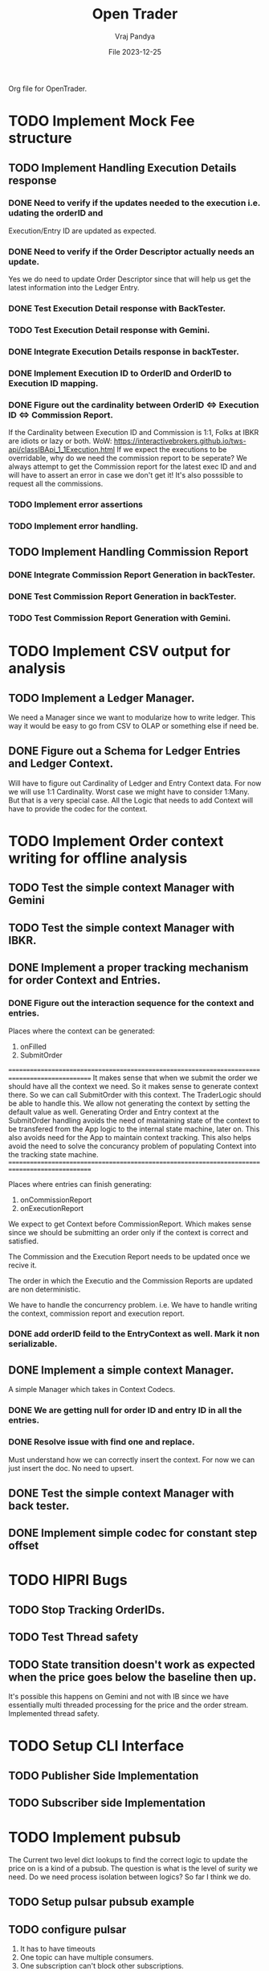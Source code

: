 #+title: Open Trader
#+author: Vraj Pandya
#+date:File 2023-12-25
#+STARTUP: overview
Org file for OpenTrader.

* TODO Implement Mock Fee structure
:PROPERTIES:
:VISIBILITY: content
:END:
** TODO Implement Handling Execution Details response
*** DONE Need to verify if the updates needed to the execution i.e. udating the orderID and
Execution/Entry ID are updated as expected.
*** DONE Need to verify if the Order Descriptor actually needs an update.
Yes we do need to update Order Descriptor since that will help us get the latest information into the Ledger Entry.
*** DONE Test Execution Detail response with BackTester.
*** TODO Test Execution Detail response with Gemini.

*** DONE Integrate Execution Details response in backTester.
*** DONE Implement Execution ID to OrderID and OrderID to Execution ID mapping.
*** DONE Figure out the cardinality between OrderID <=> Execution ID <=> Commission Report.
If the Cardinality between Execution ID and Commission is 1:1, Folks at IBKR are idiots or lazy or both.
WoW: https://interactivebrokers.github.io/tws-api/classIBApi_1_1Execution.html
If we expect the executions to be overridable, why do we need the commission report to be seperate?
We always attempt to get the Commission report for the latest exec ID and and will have to
assert an error in case we don't get it! It's also posssible to request all the commissions.
*** TODO Implement error assertions
*** TODO Implement error handling.
** TODO Implement Handling Commission Report
*** DONE Integrate Commission Report Generation in backTester.
*** DONE Test Commission Report Generation in backTester.
*** TODO Test Commission Report Generation with Gemini.
* TODO Implement CSV output for analysis
:PROPERTIES:
:VISIBILITY: content
:END:
** TODO Implement a Ledger Manager.
We need a Manager since we want to modularize how to write ledger.
This way it would be easy to go from CSV to OLAP or something else if need be.
** DONE Figure out a Schema for Ledger Entries and Ledger Context.
Will have to figure out Cardinality of Ledger and Entry Context data.
For now we will use 1:1 Cardinality. Worst case we might have to consider 1:Many. But that is a very special case.
All the Logic that needs to add Context will have to provide the codec for the context.
* TODO Implement Order context writing for offline analysis
** TODO Test the simple context Manager with Gemini
** TODO Test the simple context Manager with IBKR.
** DONE Implement a proper tracking mechanism for order Context and Entries.
*** DONE Figure out the interaction sequence for the context and entries.
Places where the context can be generated:
1. onFilled
2. SubmitOrder

===============================================================================================
It makes sense that when we submit the order we should have all the context we need.
So it makes sense to generate context there. So we can call SubmitOrder with this context.
The TraderLogic should be able to handle this.
We allow not generating the context by setting the default value as well.
Generating Order and Entry context at the SubmitOrder handling avoids the need of maintaining
state of the context to be transfered from the App logic to the internal state machine,
later on. This also avoids need for the App to maintain context tracking.
This also helps avoid the need to solve the concurancy problem of populating Context into the
tracking state machine.
===============================================================================================

Places where entries can finish generating:
1. onCommissionReport
2. onExecutionReport

We expect to get Context before CommissionReport. Which makes sense since we should be submitting
an order only if the context is correct and satisfied.

The Commission and the Execution Report needs to be updated once we recive it.

The order in which the Executio and the Commission Reports are updated are non deterministic.

We have to handle the concurrency problem.
i.e. We have to handle writing the context, commission report and execution report.

*** DONE add orderID feild to the EntryContext as well. Mark it non serializable.

** DONE Implement a simple context Manager.
A simple Manager which takes in Context Codecs.
*** DONE We are getting null for order ID and entry ID in all the entries.
*** DONE Resolve issue with find one and replace.
Must understand how we can correctly insert the context.
For now we can just insert the doc. No need to upsert.
** DONE Test the simple context Manager with back tester.
** DONE Implement simple codec for constant step offset
* TODO HIPRI Bugs
:PROPERTIES:
:VISIBILITY: children
:END:
** TODO Stop Tracking OrderIDs.
** TODO Test Thread safety 
** TODO State transition doesn't work as expected when the price goes below the baseline then up.
It's possible this happens on Gemini and not with IB since we have essentially multi threaded
processing for the price and the order stream.
Implemented thread safety.
* TODO Setup CLI Interface
:PROPERTIES:
:VISIBILITY: folded
:END:
** TODO Publisher Side Implementation
** TODO Subscriber side Implementation
* TODO Implement pubsub
The Current two level dict lookups to find the correct logic to update the price on is a kind of a pubsub. The question is what is the level of surity we need.
Do we need process isolation between logics? So far I think we do.
** TODO Setup pulsar pubsub example
** TODO configure pulsar 
1) It has to have timeouts
2) One topic can have multiple consumers.
3) One subscription can't block other subscriptions.
4) Consumers can come online and go offline at any time.
5) message should be dequeued when the all the existing subscribers have recived the message.


* TODO Implement logic termination condition
We don't expect a logic to go on forever.
We need to be able to set some condition which logic itself can check and then decide to gracefully terminate itself.
Conditions:
1. Number of successful profit takes
2. offset from the current price to operational range.
3. Take intrupt/signal from the external interface.

* TODO Option chain
:PROPERTIES:
:VISIBILITY: folded
:END:
** TODO Implement a simple option chain fetcher
** TODO Implement a simple option chain parser
** TODO Implement a simple option chain analyzer

* TODO Watchlist management
:PROPERTIES:
:VISIBILITY: folded
:END:
** TODO understand how the watch list management works? Is it a push or pull model?
** TODO Implement a demo app that fetches tickers from watch list and monitors it.



* TODO Overall Refactor
:PROPERTIES:
:VISIBILITY: children
:END:
** TODO script to shut the environment down.
** DONE Rename OrderInfo to OrderDescriptor.
=======
Need the rename soon!

* TODO Ticker/Contract profit taker spread derivation
:PROPERTIES:
:VISIBILITY: folded
:END:
** TODO Implement the code to fetch the cost of putting order for a contract, i.e. trading fees.

* TODO L2 Orderbook Ingestion Infra
Should be able to track Top of the Orderbook.
Top 10 increments/decrements for ask/bid sides should be a good start.
Will have to implement seperate Infra for order Executions of ABOVE ASK/BELOW BID OFFERS.
* TODO Order What Ifs
:PROPERTIES:
:VISIBILITY: folded
:END:
** TODO Implement basic logic to find the 

* TODO Account information tracking
:PROPERTIES:
:VISIBILITY: folded
:END:
** TODO Positions tracking APIs to enable restoring the state of open positions when restarting the alg.
** TODO Settled Cash
** TODO Find a way to place an order without affecting logic state. Need a way to isolate order placement.
** TODO NLV fetching API call setups.
** TODO Implement Logic to find impact on NLV for an order.
* TODO Trendlines And Graph analysis
:PROPERTIES:
:VISIBILITY: folded
:END:
This is a tricky one. Will have to Really think about this. Might have to start with trend analysis for ETFs and enable drawing custom lines.
** TODO figure out a way to "draw" trendlines.
** TODO modularize trendline drawing?
We might use something like trendline to define what our maximas and minimas are?? Something that can easily help us

* TODO More Validation by syncing existing orders/Account info etc.
* TODO Pubsub Integration
Would it be benificial to write a pubsub?
Pro:
1. Multi process logic.
2. Easy management of logic because of multi processing.
Con:
1. Will have to work on it
2. latency. Need to measure/read articles.
* TODO Offline analysis
:PROPERTIES:
:VISIBILITY: folded
:END:
** TODO Offline BOT analysis
** TODO Implement streaming data collection to start making granular dataset.
** TODO find 5 s Interval historical data of last 5 years at least.
** TODO hook up data backup with Onedrive/some cloud storage.
** DONE write up a simple data back up script for latest data. 
** DONE Implement modular data collection script
* TODO containerize all the process.
Since we seem to have a lot and we will have even more.
Since we need process level isolation for individual Logic 
But the primary reason to have container is to have horizontal scaling.
Containers can add a layer of security. But so far that is not our concern. Having simple OS level security is good enough for us.
* TODO Future Enhancements
:PROPERTIES:
:VISIBILITY: folded
:END:
** TODO Add support for multiple contexts per entry_id for Ledger context Manager
Currently a new context is added for an entry it's possible to add multiple context for one Entry ID.
That could be a feature or a bug. For now it's a feature. We only need to work on this if it
turns out to be a bug.
** DONE Optimize Path to update onPrice Update.
We are doing a lot of dictionary lookups. That must be Costing a TON. 
We might as well do a pubsub. Must have
** DONE OrderTracker
*** DONE Make OrderTracker Thread safe.
We use order tracking from IBKR. No need to implement something custom.
*** DONE Implement interface to data storage engine so we can track things properly.

** DONE Storage Engine
** DONE Make the interface of the storage Engine Async so we can Write stuff Async and not block stuff. 
No need for storage. As the order states are managed by IBKR and IBKR has great analysis tools.

** DONE Coroutines FTW
We had to ditch Coroutines. Coroutines somehow destabalize the IBKR API.
Also there not easy to use concurrent queues. The python implementations are also buggy. 
The Coroutines implement keyboard inturrupts and so does IBKR API.
On a personal note, I don't like that as well Coroutines implementing keyboard inturrupts.
Can't they invent some other signal handler? 
 We just need co routine powered event driven logic to power our Logic.
 That is the only way to power higher order functions/logic.
*** DONE Implement simple profit taker logic with co routines
No need for co routines just yet.
We used co routines for the telegram messaging and notification state management.
*** DONE Think about all the limits that Co routine logic Engine can have. And how to implement it.
No need for co routines just yet.
**** DONE Hop Limit (Keep Hop counter)
There is no logic hops with the updated architecture. if we need a complex logic, we implement complex state machine inside logic. Isolating logic and trade executions.
**** DONE Time Limit (Keep start timestamp)
No need. The state machine manipulations are very fast. We can only have bugs in state transitions nothing else.



* DONE Gemini Integration
** DONE Integrate Order placement REST APIs.
Rant:It's really sad that Gemini doesn't have websocket API for placing orders.
** DONE Test state machine management with Gemini!!!!
Found the problem! quick fix might be just adding a simple mutex to the logic interface.
** DONE Integrate Order event subscription websockets
** DONE Use higher frequency data stream for Gemini.
** DONE integrate Gemini price fetching API
Started with 1 minute bars. Don't need more granular info for now.
Getting Realtime socket is just too much for a start.
* DONE State machine resetting
Every Trading Logic will have to implement custom methods to store its state.
** DONE Test state machine resetting with ibkr to test the validity.
** DONE ensure the overall state saving works as expected.
** DONE Mongo needs an update/upsert/replace call not insert.
** DONE Test state machine resetting with backtesting.
** DONE find a way to serialize save the Trader logic state machine to disk.
- Most likely, we simply save everything to state machine dict variable and write a method to serialize the dict to json and back.
- We have decided to go with mongo to store the state of the trader logic.
** DONE Impliment a method to restore the state machine from disk.
** DONE write codec for state machine
* DONE Make Code sharable
:PROPERTIES:
:VISIBILITY: folded
:END:
** TODO remove all the private keys/telegram chat id from source and source tree.
** TODO remove all the things from the commit history

* DONE Data storage Interface
We will have to use the MongoDB to store all our records for orders.
** DONE Write a query interface
** DONE Setup Mongo DB locally 
** DONE Write a simple interface
** DONE Setup a seperate event queue Just like telegram
** DONE Define Entities
Good thing is IBKR already provides these entities. We just need to store them.
There are some entities that we will have to define ourselves. But 
most of them are basically a composite of the existing entities.
*** DONE Order
*** DONE Composite Order
*** DONE request session for requesting data feeds
No need for that!! ^^


* DONE Integrate State machine serialization 
** DONE Write a backtest for Gemini
Ha! what was I thinking? The backtests don't need any front end. 
** DONE Integrate mongo interface w/ backtest

* DONE Initial Implementation
:PROPERTIES:
:VISIBILITY: folded
:END:
** DONE [#B] Place a simple for profit order which reads the current value and puts a simple profit taker for $10
** DONE [#A] Implement a mechanism to register for callbacks when a specific contract gets updated.
** DONE Set simple in memory way to track the active orders/requests/seqID
** DONE Get BTC value from IBKR
** DONE Setup code to get Next Request ID


* DONE Initial Implementation of Telegram Messages
:PROPERTIES:
:VISIBILITY: folded
:END:
** DONE Use the API 
*** DONE for alerts.
*** DONE for order state changes.
** DONE [#A] Setup Telegram APIs 
** DONE [#B] Implement a Co routine based event loop execution in seperate thread.
This enabled us to enqueue the message to be sen
** DONE Write Todo a script to get chat ID of the user. 


* DONE Real time Data query/analytical engine 
:PROPERTIES:
:VISIBILITY: folded
:END:
** DONE Numpy ring buffer are the way to GO!
No NEED the trading frequency is not that high. We also have backend orders that can execute a 
dynamic algo as well that can take some of low latency needs away from us.
** DONE Implement a simple mechanism to have ring buffer like capabilities.
*** DONE Implement a triple buffer swap chain for faster analysis
No need. Simple architecture of Trader logic registering for tick updates only need to mange its state machine. The state machine management is very simple.
Since all state machine management is mathemetical non blocking operations. We are not making big predictions. Only little adjustments.
* What was I Thinking?
Of course the trading platform project becomes open comercialized and gets
converted as a product! The opertunity is, finance people are mainly motivated
by money, they must have had an offer they cannot refuse.

Once they get it, they simply change the open version to a close sourced first
open version, i.e. you have to hack really hard to get it working on your
machine such that it's just not worth it.

The oppertunity here is have a truly open Trading Engine.
** My false perception
This project so far has helped me better understand what the overall structure
to trade automatically should look like.

We only learn linked list, hash maps and graphs once. We implement simple
algorithms. We learn the basics, internalize it and then move on to using a
library implementation.

This allows us to start delivering value and reaping rewards.

I have managed to find an open source solution for algo trading.

Pro:
1. Well tested solution.
2. Lots of starts and forks with active contributions.
3. Supposed to have paying clients.
4. Option to have a well structured cloud solution.
5. Well containerized.
6. Supports C# and python.

Con:
0. Too productized! It's harder to get it working for free on my machine than
   simply developing my own engine.
1. Asking for my IBKR username password!! Hard NO!
2. There are some hooks to login which are unavoidable.
   Will have to learn to avoid those.
3. No gemini integration yet. Might have to implement my own.
4. No process isolation.
   They have primary Memory and logical isolation.
   Might have to just fork off multiple instance of the lean system
   to get process process isolation. 
5. From comments the options resolution seems to be Minutes!
   That's no Good.
   I am planning to trade options my self for a while, so shouldn't be
   a big problem. 


